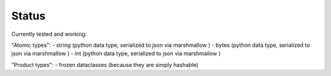 
Status
======

Currently tested and working:

"Atomic types":
- string (python data type, serialized to json via marshmallow )
- bytes (python data type, serialized to json via marshmallow )
- int (python data type, serialized to json via marshmallow )

"Product types":
- frozen dataclasses (because they are simply hashable)

